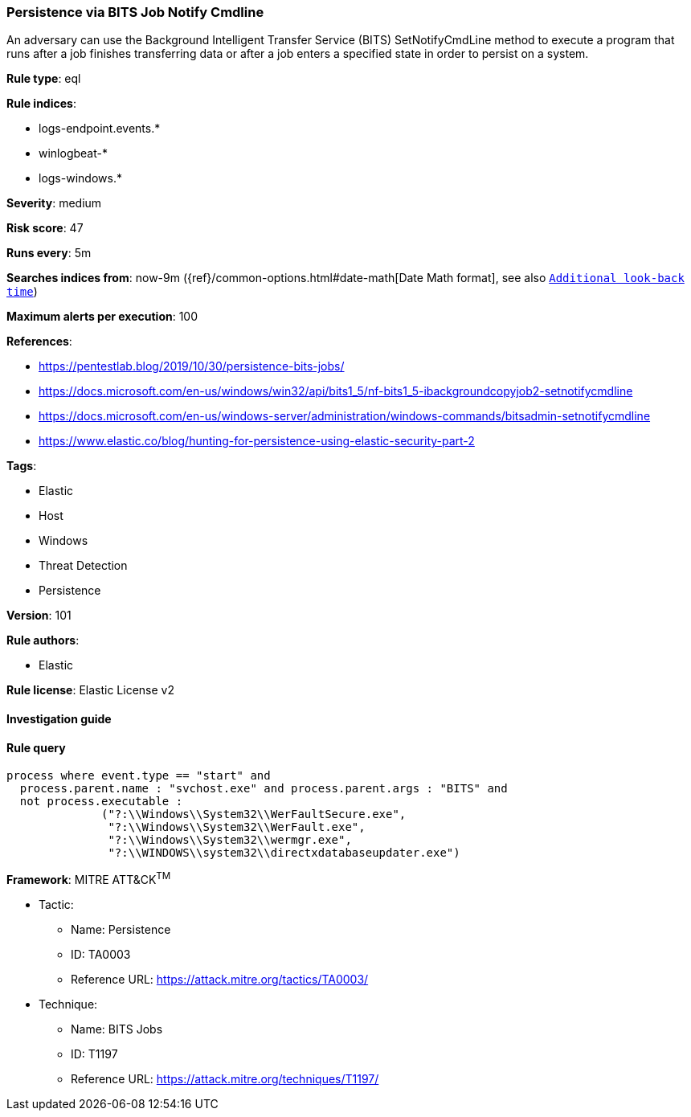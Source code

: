 [[prebuilt-rule-8-4-2-persistence-via-bits-job-notify-cmdline]]
=== Persistence via BITS Job Notify Cmdline

An adversary can use the Background Intelligent Transfer Service (BITS) SetNotifyCmdLine method to execute a program that runs after a job finishes transferring data or after a job enters a specified state in order to persist on a system.

*Rule type*: eql

*Rule indices*: 

* logs-endpoint.events.*
* winlogbeat-*
* logs-windows.*

*Severity*: medium

*Risk score*: 47

*Runs every*: 5m

*Searches indices from*: now-9m ({ref}/common-options.html#date-math[Date Math format], see also <<rule-schedule, `Additional look-back time`>>)

*Maximum alerts per execution*: 100

*References*: 

* https://pentestlab.blog/2019/10/30/persistence-bits-jobs/
* https://docs.microsoft.com/en-us/windows/win32/api/bits1_5/nf-bits1_5-ibackgroundcopyjob2-setnotifycmdline
* https://docs.microsoft.com/en-us/windows-server/administration/windows-commands/bitsadmin-setnotifycmdline
* https://www.elastic.co/blog/hunting-for-persistence-using-elastic-security-part-2

*Tags*: 

* Elastic
* Host
* Windows
* Threat Detection
* Persistence

*Version*: 101

*Rule authors*: 

* Elastic

*Rule license*: Elastic License v2


==== Investigation guide


[source, markdown]
----------------------------------

----------------------------------

==== Rule query


[source, js]
----------------------------------
process where event.type == "start" and
  process.parent.name : "svchost.exe" and process.parent.args : "BITS" and
  not process.executable :
              ("?:\\Windows\\System32\\WerFaultSecure.exe",
               "?:\\Windows\\System32\\WerFault.exe",
               "?:\\Windows\\System32\\wermgr.exe",
               "?:\\WINDOWS\\system32\\directxdatabaseupdater.exe")

----------------------------------

*Framework*: MITRE ATT&CK^TM^

* Tactic:
** Name: Persistence
** ID: TA0003
** Reference URL: https://attack.mitre.org/tactics/TA0003/
* Technique:
** Name: BITS Jobs
** ID: T1197
** Reference URL: https://attack.mitre.org/techniques/T1197/
